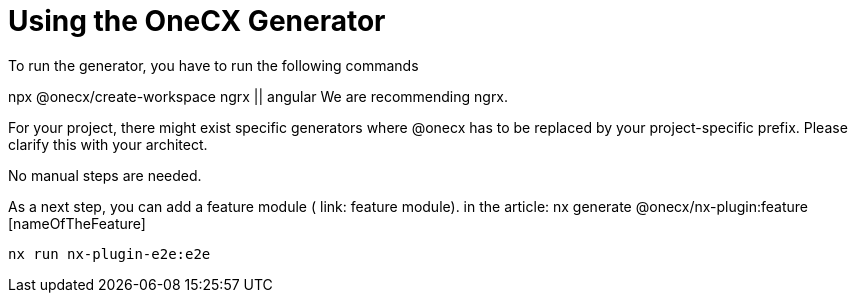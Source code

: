 = Using the OneCX Generator
To run the generator, you have to run the following commands

npx @onecx/create-workspace ngrx || angular
We are recommending ngrx.

For your project, there might exist specific generators where @onecx has to be replaced by your project-specific prefix. Please clarify this with your architect.

No manual steps are needed.

As a next step, you can add a feature module ( link: feature module).
in the article: nx generate @onecx/nx-plugin:feature [nameOfTheFeature]
[subs=+macros]
----
nx run nx-plugin-e2e:e2e
----
